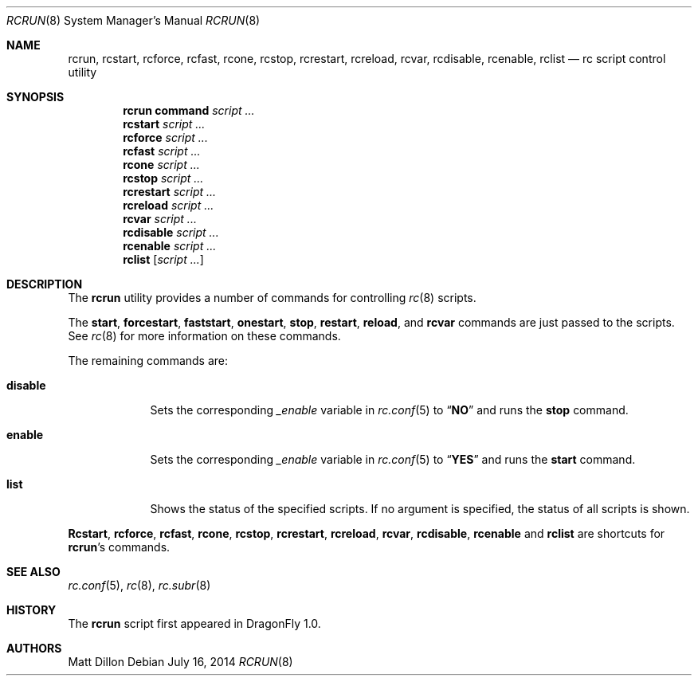 .\"
.\" Copyright (c) 2007 The DragonFly Project.  All rights reserved.
.\"
.\" Redistribution and use in source and binary forms, with or without
.\" modification, are permitted provided that the following conditions
.\" are met:
.\"
.\" 1. Redistributions of source code must retain the above copyright
.\"    notice, this list of conditions and the following disclaimer.
.\" 2. Redistributions in binary form must reproduce the above copyright
.\"    notice, this list of conditions and the following disclaimer in
.\"    the documentation and/or other materials provided with the
.\"    distribution.
.\" 3. Neither the name of The DragonFly Project nor the names of its
.\"    contributors may be used to endorse or promote products derived
.\"    from this software without specific, prior written permission.
.\"
.\" THIS SOFTWARE IS PROVIDED BY THE COPYRIGHT HOLDERS AND CONTRIBUTORS
.\" ``AS IS'' AND ANY EXPRESS OR IMPLIED WARRANTIES, INCLUDING, BUT NOT
.\" LIMITED TO, THE IMPLIED WARRANTIES OF MERCHANTABILITY AND FITNESS
.\" FOR A PARTICULAR PURPOSE ARE DISCLAIMED.  IN NO EVENT SHALL THE
.\" COPYRIGHT HOLDERS OR CONTRIBUTORS BE LIABLE FOR ANY DIRECT, INDIRECT,
.\" INCIDENTAL, SPECIAL, EXEMPLARY OR CONSEQUENTIAL DAMAGES (INCLUDING,
.\" BUT NOT LIMITED TO, PROCUREMENT OF SUBSTITUTE GOODS OR SERVICES;
.\" LOSS OF USE, DATA, OR PROFITS; OR BUSINESS INTERRUPTION) HOWEVER CAUSED
.\" AND ON ANY THEORY OF LIABILITY, WHETHER IN CONTRACT, STRICT LIABILITY,
.\" OR TORT (INCLUDING NEGLIGENCE OR OTHERWISE) ARISING IN ANY WAY OUT
.\" OF THE USE OF THIS SOFTWARE, EVEN IF ADVISED OF THE POSSIBILITY OF
.\" SUCH DAMAGE.
.\"
.Dd July 16, 2014
.Dt RCRUN 8
.Os
.Sh NAME
.Nm rcrun ,
.Nm rcstart ,
.Nm rcforce ,
.Nm rcfast ,
.Nm rcone ,
.Nm rcstop ,
.Nm rcrestart ,
.Nm rcreload ,
.Nm rcvar ,
.Nm rcdisable ,
.Nm rcenable ,
.Nm rclist
.Nd rc script control utility
.Sh SYNOPSIS
.Nm rcrun
.Cm command Ar script ...
.Nm rcstart
.Ar script ...
.Nm rcforce
.Ar script ...
.Nm rcfast
.Ar script ...
.Nm rcone
.Ar script ...
.Nm rcstop
.Ar script ...
.Nm rcrestart
.Ar script ...
.Nm rcreload
.Ar script ...
.Nm rcvar
.Ar script ...
.Nm rcdisable
.Ar script ...
.Nm rcenable
.Ar script ...
.Nm rclist
.Op Ar script ...
.Sh DESCRIPTION
The
.Nm
utility provides a number of commands for controlling
.Xr rc 8
scripts.
.Pp
The
.Cm start ,
.Cm forcestart ,
.Cm faststart ,
.Cm onestart ,
.Cm stop ,
.Cm restart ,
.Cm reload ,
and
.Cm rcvar
commands are just passed to the scripts.
See
.Xr rc 8
for more information on these commands.
.Pp
The remaining commands are:
.Bl -tag -width ".Cm disable"
.It Cm disable
Sets the corresponding
.Va _enable
variable in
.Xr rc.conf 5
to
.Dq Li NO
and runs the
.Cm stop
command.
.It Cm enable
Sets the corresponding
.Va _enable
variable in
.Xr rc.conf 5
to
.Dq Li YES
and runs the
.Cm start
command.
.It Cm list
Shows the status of the specified scripts.
If no argument is specified, the status of all scripts is shown.
.El
.Pp
.Nm Rcstart ,
.Nm rcforce ,
.Nm rcfast ,
.Nm rcone ,
.Nm rcstop ,
.Nm rcrestart ,
.Nm rcreload ,
.Nm rcvar ,
.Nm rcdisable ,
.Nm rcenable
and
.Nm rclist
are shortcuts for
.Nm Ap s
commands.
.Sh SEE ALSO
.Xr rc.conf 5 ,
.Xr rc 8 ,
.Xr rc.subr 8
.Sh HISTORY
The
.Nm
script first appeared in
.Dx 1.0 .
.Sh AUTHORS
.An Matt Dillon
